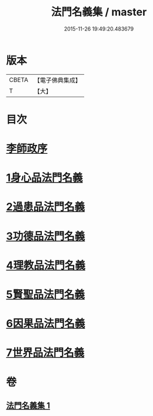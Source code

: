 #+TITLE: 法門名義集 / master
#+DATE: 2015-11-26 19:49:20.483679
* 版本
 |     CBETA|【電子佛典集成】|
 |         T|【大】     |

* 目次
* [[file:KR6s0004_001.txt::001-0195a7][李師政序]]
* [[file:KR6s0004_001.txt::001-0195a21][1身心品法門名義]]
* [[file:KR6s0004_001.txt::0195c2][2過患品法門名義]]
* [[file:KR6s0004_001.txt::0196b12][3功德品法門名義]]
* [[file:KR6s0004_001.txt::0199a26][4理教品法門名義]]
* [[file:KR6s0004_001.txt::0200c29][5賢聖品法門名義]]
* [[file:KR6s0004_001.txt::0203a20][6因果品法門名義]]
* [[file:KR6s0004_001.txt::0203c21][7世界品法門名義]]
* 卷
** [[file:KR6s0004_001.txt][法門名義集 1]]
